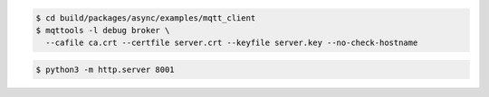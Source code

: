 .. code-block:: text

   $ cd build/packages/async/examples/mqtt_client
   $ mqttools -l debug broker \
     --cafile ca.crt --certfile server.crt --keyfile server.key --no-check-hostname

.. code-block:: text

   $ python3 -m http.server 8001
